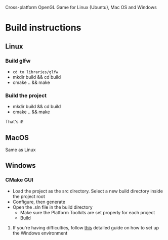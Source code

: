 # Save-The-Star-Kingdom
Cross-platform OpenGL Game for Linux (Ubuntu), Mac OS and Windows

* Build instructions
** Linux
*** Build glfw
    - =cd to libraries/glfw=
    - mkdir build && cd build
    - cmake .. && make
*** Build the project
    - mkdir build && cd build
    - cmake .. && make

  That's it!
** MacOS
   Same as Linux
** Windows
*** CMake GUI
    - Load the project as the src directory. Select a new build directory inside the project root
    - Configure, then generate
    - Open the .sln file in the build directory
      - Make sure the Platform Toolkits are set properly for each project
      - Build
**** If you're having difficulties, follow [[file:troubleshoot.org][this]] detailed guide on how to set up the Windows environment
